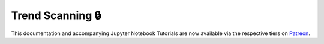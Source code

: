 .. _implementations-labeling_trend_scanning:

=================
Trend Scanning 🔒
=================

This documentation and accompanying Jupyter Notebook Tutorials are now available via the respective tiers on
`Patreon <https://www.patreon.com/HudsonThames>`_.
